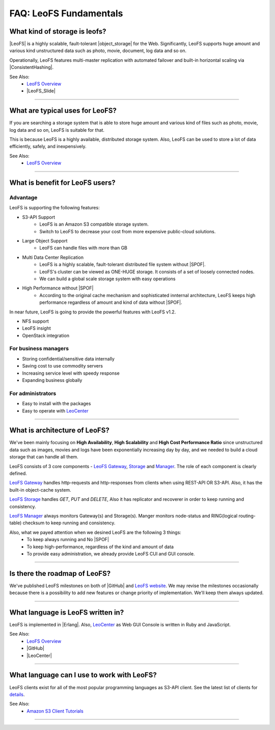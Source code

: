 .. =========================================================
.. LeoFS documentation
.. Copyright (c) 2012-2014 Rakuten, Inc.
.. http://leo-project.net/
.. =========================================================

.. index::
   FAQ fundamentals

=======================
FAQ: LeoFS Fundamentals
=======================

.. index::
   pair: FAQ fundamentals; What kind of storage is leofs?

What kind of storage is leofs?
------------------------------

|LeoFS| is a highly scalable, fault-tolerant |object_storage| for the Web. Significantly, LeoFS supports huge amount and various kind unstructured data such as photo, movie, document, log data and so on.

Operationally, LeoFS features multi-master replication with automated failover and built-in horizontal scaling via |ConsistentHashing|.

See Also:
    * `LeoFS Overview <intro.html>`_
    * |LeoFS_Slide|

----

.. index::
   pair: FAQ fundamentals; What are typical uses for LeoFS?

What are typical uses for LeoFS?
--------------------------------

If you are searching a storage system that is able to store huge amount and various kind of files such as photo, movie, log data and so on, LeoFS is suitable for that.

This is because LeoFS is a highly available, distributed storage system. Also, LeoFS can be used to store a lot of data efficiently, safely, and inexpensively.

See Also:
    * `LeoFS Overview <intro.html>`_

----

.. index::
   pair: FAQ fundamentals; What is benefit for LeoFS users?

What is benefit for LeoFS users?
--------------------------------

Advantage
^^^^^^^^^

LeoFS is supporting the following features:

* S3-API Support
    * LeoFS is an Amazon S3 compatible storage system.
    * Switch to LeoFS to decrease your cost from more expensive public-cloud solutions.
* Large Object Support
    * LeoFS can handle files with more than GB
* Multi Data Center Replication
    * LeoFS is a highly scalable, fault-tolerant distributed file system without |SPOF|.
    * LeoFS's cluster can be viewed as ONE-HUGE storage. It consists of a set of loosely connected nodes.
    * We can build a global scale storage system with easy operations
* High Performance without |SPOF|
    * According to the original cache mechanism and sophisticated innternal architecture, LeoFS keeps high performance regardless of amount and kind of data without |SPOF|.

In near future, LeoFS is going to provide the powerful features with LeoFS v1.2.

* NFS support
* LeoFS insight
* OpenStack integration


For business managers
^^^^^^^^^^^^^^^^^^^^^

* Storing confidential/sensitive data internally
* Saving cost to use commodity servers
* Increasing service level with speedy response
* Expanding business globally


For administrators
^^^^^^^^^^^^^^^^^^

* Easy to install with the packages
* Easy to operate with `LeoCenter <leo_center.html>`_

----

.. index::
   pair: FAQ fundamentals; What is architecture of LeoFS?

What is architecture of LeoFS?
------------------------------

We've been mainly focusing on **High Availability**, **High Scalability** and **High Cost Performance Ratio** since unstructured data such as images, movies and logs have been exponentially increasing day by day, and we needed to build a cloud storage that can handle all them.

LeoFS consists of 3 core components - `LeoFS Gateway <leofs-gateway-detail.html>`_, `Storage <leofs-storage-detail.html>`_ and `Manager <leofs-manager-detail.html>`_. The role of each component is clearly defined.


.. image:: _static/images/leofs-architecture.001.jpg
   :width: 780px

`LeoFS Gateway <leofs-gateway-detail.html>`_ handles http-requests and http-responses from clients when using REST-API OR S3-API. Also, it has the built-in object-cache system.

`LeoFS Storage <leofs-storage-detail.html>`_ handles *GET*, *PUT* and *DELETE*, Also it has replicator and recoverer in order to keep running and consistency.

`LeoFS Manager <leofs-manager-detail.html>`_ always monitors Gateway(s) and Storage(s). Manger monitors node-status and RING(logical routing-table) checksum to keep running and consistency.


Also, what we payed attention when we desined LeoFS are the following 3 things:
    * To keep always running and No |SPOF|
    * To keep high-performance, regardless of the kind and amount of data
    * To provide easy administration, we already provide LeoFS CUI and GUI console.

----

.. index::
   pair: FAQ fundamentals; Is there the roadmap of LeoFS?

Is there the roadmap of LeoFS?
------------------------------

We've published LeoFS milestones on both of |GitHub| and `LeoFS website <milestone.html>`_. We may revise the milestones occasionally because there is a possibility to add new features or change priority of implementation. We'll keep them always updated.


.. image:: _static/images/leofs-milestone-toward-v2.0.png
   :width: 780px

.. raw:: html

    <br/>

----

.. index::
   pair: FAQ fundamentals; What language is LeoFS written in?

What language is LeoFS written in?
----------------------------------

LeoFS is implemented in |Erlang|. Also, `LeoCenter <leo_center.html>`_ as Web GUI Console is written in Ruby and JavaScript.

See Also:
    * `LeoFS Overview <intro.html>`_
    * |GitHub|
    * |LeoCenter|

----

.. index::
   pair: FAQ fundamentals; What language can I use to work with LeoFS?

What language can I use to work with LeoFS?
-------------------------------------------

LeoFS clients exist for all of the most popular programming languages as S3-API client. See the latest list of clients for `details <s3_client.html>`_.

See Also:
    * `Amazon S3 Client Tutorials <s3_client.html>`_

----



.. |LeoFS| raw:: html

   <a href="http://leo-project.net/leofs/" target="_blank">LeoFS</a>

.. |object_storage| raw:: html

   <a href="http://en.wikipedia.org/wiki/Object_storage" target="_blank">object storage</a>

.. |ConsistentHashing| raw:: html

   <a href="http://en.wikipedia.org/wiki/Consistent_hashing" target="_blank">Consistent hashing</a>

.. |LeoFS_Slide| raw:: html

   <a href="http://www.slideshare.net/rakutentech/scaling-and-high-performance-storage-system-leofs" target="_blank">Slide - Scaling and High Performance Storage System: LeoFS</a>

.. |SPOF| raw:: html

   <a href="http://en.wikipedia.org/wiki/Single_point_of_failure" target="_blank">SPOF - Single Point Of Failure</a>

.. |GitHub| raw:: html

   <a href="https://github.com/leo-project/leofs" target="_blank">LeoFS on GitHub</a>

.. |LeoCenter| raw:: html

   <a href="https://github.com/leo-project/leo_center" target="_blank">LeoCenter on GitHub</a>

.. |Erlang| raw:: html

   <a href="http://www.erlang.org/" target="_blank">Erlang</a>

